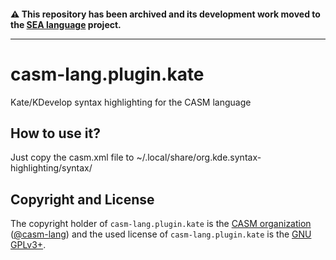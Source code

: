 # 
#   Copyright (C) 2016-2024 CASM Organization <https://casm-lang.org>
#   All rights reserved.
# 
#   Developed by: Philipp Paulweber et al.
#   <https://github.com/casm-lang/casm-lang.plugin.kate/graphs/contributors>
# 
#   This file is part of casm-lang.plugin.kate.
# 
#   casm-lang.plugin.kate is free software: you can redistribute it and/or modify
#   it under the terms of the GNU General Public License as published by
#   the Free Software Foundation, either version 3 of the License, or
#   (at your option) any later version.
# 
#   casm-lang.plugin.kate is distributed in the hope that it will be useful,
#   but WITHOUT ANY WARRANTY; without even the implied warranty of
#   MERCHANTABILITY or FITNESS FOR A PARTICULAR PURPOSE. See the
#   GNU General Public License for more details.
# 
#   You should have received a copy of the GNU General Public License
#   along with casm-lang.plugin.kate. If not, see <http://www.gnu.org/licenses/>.
# 
#   Based on the GPL2 licensed go.xml syntax file from KDE's Kate project:
#   Copyright (c) 2010, Miquel Sabaté <mikisabate@gmail.com>
# 

#+begin_html
<h4>
⚠️
This repository has been archived and its development work moved to the
<a href="https://github.com/sealangdotorg/sea">SEA language</a> project.
<hr>
</h4>
#+end_html

[[https://github.com/casm-lang/casm-lang.logo/raw/master/etc/headline.png]]

* casm-lang.plugin.kate

Kate/KDevelop syntax highlighting for the CASM language

** How to use it?

Just copy the casm.xml file to ~/.local/share/org.kde.syntax-highlighting/syntax/

** Copyright and License

The copyright holder of 
=casm-lang.plugin.kate= is the [[https://casm-lang.org][CASM organization]] ([[https://github.com/casm-lang][@casm-lang]]) 
and the used license of 
=casm-lang.plugin.kate= is the [[https://www.gnu.org/licenses/gpl-3.0.html][GNU GPLv3+]].
